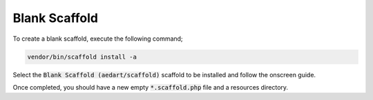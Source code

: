 .. index::
    triple: Blank; Empty; Scaffold
    pair: New; Scaffold

Blank Scaffold
==============

To create a blank scaffold, execute the following command;

.. code-block:: console

    vendor/bin/scaffold install -a

Select the :code:`Blank Scaffold (aedart/scaffold)` scaffold to be installed and follow the onscreen guide.

Once completed, you should have a new empty :code:`*.scaffold.php` file and a resources directory.